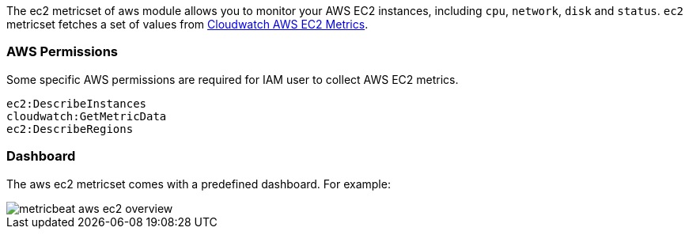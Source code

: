 The ec2 metricset of aws module allows you to monitor your AWS EC2 instances,
including `cpu`, `network`, `disk` and `status`. `ec2` metricset fetches a set of values from
https://docs.aws.amazon.com/AWSEC2/latest/UserGuide/viewing_metrics_with_cloudwatch.html#ec2-cloudwatch-metrics[Cloudwatch AWS EC2 Metrics].

=== AWS Permissions
Some specific AWS permissions are required for IAM user to collect AWS EC2 metrics.
----
ec2:DescribeInstances
cloudwatch:GetMetricData
ec2:DescribeRegions
----

=== Dashboard

The aws ec2 metricset comes with a predefined dashboard. For example:

image::./images/metricbeat-aws-ec2-overview.png[]
